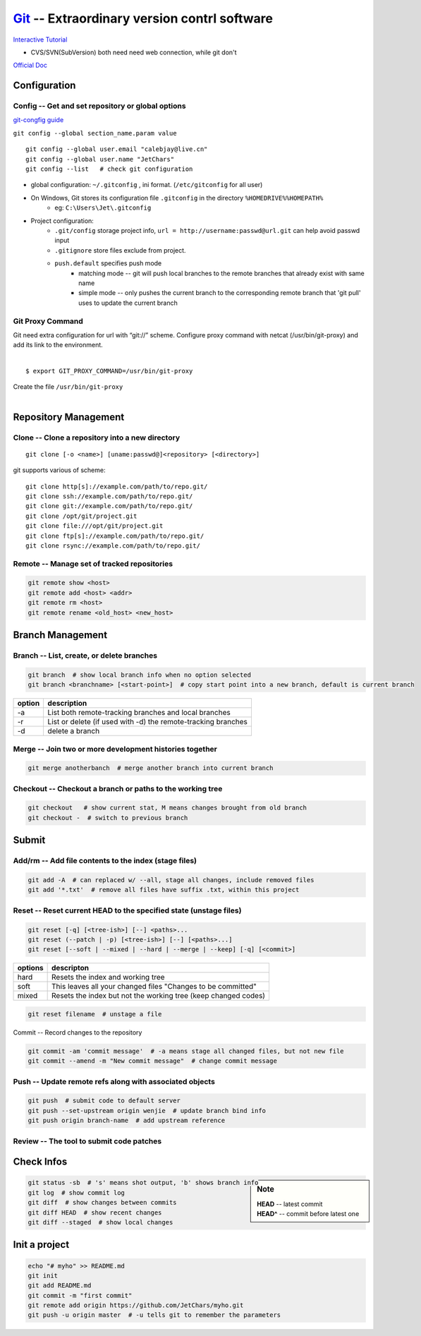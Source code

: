 ============================================
`Git <http://git-scm.com>`_ -- Extraordinary version contrl software
============================================

`Interactive Tutorial <https://try.github.io/levels/1/challenges/1>`_

* CVS/SVN(SubVersion) both need need web connection, while git don't


`Official Doc <http://git-scm.com/doc>`_



Configuration
=============

Config -- Get and set repository or global options
--------------------------------------------------

`git-congfig guide <https://www.kernel.org/pub/software/scm/git/docs/git-config.html>`_

``git config --global section_name.param value``

::

    git config --global user.email "calebjay@live.cn"
    git config --global user.name "JetChars"
    git config --list   # check git configuration

- global configuration: ``~/.gitconfig`` , ini format. (``/etc/gitconfig`` for all user)
- On Windows, Git stores its configuration file ``.gitconfig`` in the directory ``%HOMEDRIVE%%HOMEPATH%`` 
    - eg: ``C:\Users\Jet\.gitconfig``

.. code-block:: ini
    :linenos:

    [core]
        gitproxy = /usr/bin/git-proxy
    [http]
        proxy = http://proxy-shz.intel.com:911
        sslverify = false
    [user]
    	name = JetChars
    	email = calebjay@live.cn
    [alias]
    	df = diff
    	st = status
    	co = checkout
    	ci = commit
    	br = branch
    	last = log -3
    	lg = log --color --graph --abbrev-commit --pretty=format:'%Cred%h%Creset -%C(yellow)%d%Creset %s%Cgreen(%cr) %C(bold blue)<%an>%Creset'
    [filter "lfs"]
    	clean = git lfs clean %f
    	smudge = git lfs smudge %f
    	required = true
    [gitreview]
        username = gerrit_user_name
        scheme = https
        port = 443
    [push]
        default = simple



* Project configuration: 
    * ``.git/config`` storage project info, ``url = http://username:passwd@url.git`` can help avoid passwd input
    * ``.gitignore`` store files exclude from project.
    * ``push.default`` specifies push mode
        * matching mode -- git will push local branches to the remote branches that already exist with same name
        * simple mode -- only pushes the current branch to the corresponding remote branch that 'git pull' uses to update the current branch

Git Proxy Command
-----------------

| Git need extra configuration for url with “git://” scheme. Configure proxy command with netcat (/usr/bin/git-proxy) and add its link to the environment. 
|
::

    $ export GIT_PROXY_COMMAND=/usr/bin/git-proxy

| Create the file ``/usr/bin/git-proxy``
|

.. code-block:: shell
    :linenos:

    # create proxy script
    cat >> /usr/bin/git-proxy << EOF
    #!/bin/sh
    case $1 in
        *.intel.com|192.168.*|127.0.*|localhost|10.*)
            METHOD="-X connect"
        ;;
        *)
            METHOD="-X 5 -x proxy-shz.intel.com:1080"
        ;;
    esac
    /bin/nc.openbsd $METHOD $*
    EOF
    
    # make it executable
    chmod +x /usr/bin/git-proxy

    # let git know it
    cat >> /etc/gitconfig << EOF
    [core]
    gitproxy=/usr/bin/git-proxy
    EOF


Repository Management
=====================

Clone -- Clone a repository into a new directory
------------------------------------------------

::

    git clone [-o <name>] [uname:passwd@]<repository> [<directory>]

git supports various of scheme::

    git clone http[s]://example.com/path/to/repo.git/
    git clone ssh://example.com/path/to/repo.git/
    git clone git://example.com/path/to/repo.git/
    git clone /opt/git/project.git 
    git clone file:///opt/git/project.git
    git clone ftp[s]://example.com/path/to/repo.git/
    git clone rsync://example.com/path/to/repo.git/

Remote -- Manage set of tracked repositories
--------------------------------------------

.. code-block:: bash

    git remote show <host>
    git remote add <host> <addr>
    git remote rm <host>
    git remote rename <old_host> <new_host>



Branch Management
=================


Branch -- List, create, or delete branches
------------------------------------------

.. code-block:: bash

    git branch  # show local branch info when no option selected
    git branch <branchname> [<start-point>]  # copy start point into a new branch, default is current branch


====== =====================
option description
====== =====================
-a     List both remote-tracking branches and local branches
-r     List or delete (if used with -d) the remote-tracking branches
-d     delete a branch
====== =====================

Merge -- Join two or more development histories together
--------------------------------------------------------

.. code-block:: bash

    git merge anotherbanch  # merge another branch into current branch


Checkout -- Checkout a branch or paths to the working tree
----------------------------------------------------------

.. code-block:: bash

    git checkout   # show current stat, M means changes brought from old branch
    git checkout -  # switch to previous branch




Submit
======

Add/rm -- Add file contents to the index (stage files)
------------------------------------------------------

.. code-block:: bash

    git add -A  # can replaced w/ --all, stage all changes, include removed files
    git add '*.txt'  # remove all files have suffix .txt, within this project

Reset -- Reset current HEAD to the specified state (unstage files)
------------------------------------------------------------------

.. code-block:: bash

    git reset [-q] [<tree-ish>] [--] <paths>...
    git reset (--patch | -p) [<tree-ish>] [--] [<paths>...]
    git reset [--soft | --mixed | --hard | --merge | --keep] [-q] [<commit>]

======== ======================
options  descripton
======== ======================
hard     Resets the index and working tree
soft     This leaves all your changed files "Changes to be committed"
mixed    Resets the index but not the working tree (keep changed codes)
======== ======================


.. code-block:: bash

   git reset filename  # unstage a file


Commit -- Record changes to the repository

.. code-block:: bash

    git commit -am 'commit message'  # -a means stage all changed files, but not new file
    git commit --amend -m "New commit message"  # change commit message

Push -- Update remote refs along with associated objects
--------------------------------------------------------


.. code-block:: bash

    git push  # submit code to default server
    git push --set-upstream origin wenjie  # update branch bind info
    git push origin branch-name  # add upstream reference


Review -- The tool to submit code patches
-----------------------------------------


Check Infos
===========

.. sidebar:: Note

    | **HEAD** -- latest commit
    | **HEAD^** -- commit before latest one

.. code-block:: bash

    git status -sb  # 's' means shot output, 'b' shows branch info
    git log  # show commit log
    git diff  # show changes between commits
    git diff HEAD  # show recent changes
    git diff --staged  # show local changes



Init a project
==============

.. code-block:: bash

    echo "# myho" >> README.md
    git init
    git add README.md
    git commit -m "first commit"
    git remote add origin https://github.com/JetChars/myho.git
    git push -u origin master  # -u tells git to remember the parameters



